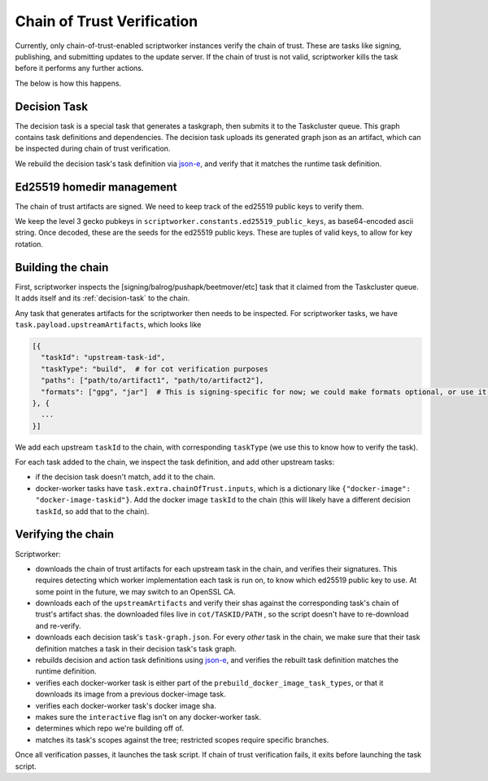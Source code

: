 Chain of Trust Verification
---------------------------

Currently, only chain-of-trust-enabled scriptworker instances verify the chain of trust.  These are tasks like signing, publishing, and submitting updates to the update server.  If the chain of trust is not valid, scriptworker kills the task before it performs any further actions.

The below is how this happens.

.. _decision-task:

Decision Task
~~~~~~~~~~~~~

The decision task is a special task that generates a taskgraph, then submits it to the Taskcluster queue.  This graph contains task definitions and dependencies.  The decision task uploads its generated graph json as an artifact, which can be inspected during chain of trust verification.

We rebuild the decision task's task definition via `json-e`_, and verify that it matches the runtime task definition.

Ed25519 homedir management
~~~~~~~~~~~~~~~~~~~~~~~~~~~

The chain of trust artifacts are signed. We need to keep track of the ed25519
public keys to verify them.

We keep the level 3 gecko pubkeys in ``scriptworker.constants.ed25519_public_keys``, as base64-encoded ascii string. Once decoded, these are the seeds for the ed25519 public keys. These are tuples of valid keys, to allow for key rotation.

Building the chain
~~~~~~~~~~~~~~~~~~

First, scriptworker inspects the [signing/balrog/pushapk/beetmover/etc] task that it claimed from the Taskcluster queue.  It adds itself and its :ref:`decision-task` to the chain.

Any task that generates artifacts for the scriptworker then needs to be inspected.  For scriptworker tasks, we have ``task.payload.upstreamArtifacts``, which looks like

.. code:: python

     [{
       "taskId": "upstream-task-id",
       "taskType": "build",  # for cot verification purposes
       "paths": ["path/to/artifact1", "path/to/artifact2"],
       "formats": ["gpg", "jar"]  # This is signing-specific for now; we could make formats optional, or use it for other task-specific info
     }, {
       ...
     }]

We add each upstream ``taskId`` to the chain, with corresponding ``taskType`` (we use this to know how to verify the task).

For each task added to the chain, we inspect the task definition, and add other upstream tasks:

- if the decision task doesn't match, add it to the chain.
- docker-worker tasks have ``task.extra.chainOfTrust.inputs``, which is a dictionary like ``{"docker-image": "docker-image-taskid"}``.  Add the docker image ``taskId`` to the chain (this will likely have a different decision ``taskId``, so add that to the chain).

Verifying the chain
~~~~~~~~~~~~~~~~~~~

Scriptworker:

-  downloads the chain of trust artifacts for each upstream task in the chain, and verifies their signatures.  This requires detecting which worker implementation each task is run on, to know which ed25519 public key to use.  At some point in the future, we may switch to an OpenSSL CA.
-  downloads each of the ``upstreamArtifacts`` and verify their shas against the corresponding task's chain of trust's artifact shas.  the downloaded files live in ``cot/TASKID/PATH`` , so the script doesn't have to re-download and re-verify.
-  downloads each decision task's ``task-graph.json``.  For every *other* task in the chain, we make sure that their task definition matches a task in their decision task's task graph.
-  rebuilds decision and action task definitions using `json-e`_, and verifies the rebuilt task definition matches the runtime definition.
-  verifies each docker-worker task is either part of the ``prebuild_docker_image_task_types``, or that it downloads its image from a previous docker-image task.
-  verifies each docker-worker task's docker image sha.
-  makes sure the ``interactive`` flag isn't on any docker-worker task.
-  determines which repo we're building off of.
-  matches its task's scopes against the tree; restricted scopes require specific branches.

Once all verification passes, it launches the task script.  If chain of trust verification fails, it exits before launching the task script.

.. _json-e: https://github.com/taskcluster/json-e
